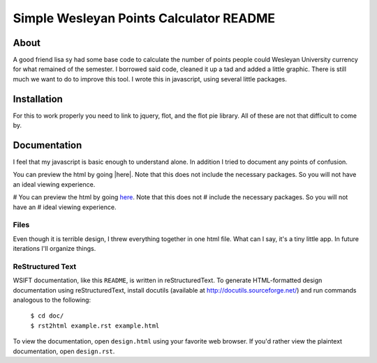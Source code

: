 Simple Wesleyan Points Calculator README
========================================

About
-----
A good friend lisa sy had some base code to calculate
the number of points people could Wesleyan University
currency for what remained of the semester. I borrowed
said code, cleaned it up a tad and added a little graphic.
There is still much we want to do to improve this tool.
I wrote this in javascript, using several little packages.

Installation
------------
For this to work properly you need to link to jquery,
flot, and the flot pie library. All of these are not that
difficult to come by.

Documentation
-------------
I feel that my javascript is basic enough to understand alone.
In addition I tried to document any points of confusion.

You can preview the html by going |here|. Note that this does
not include the necessary packages. So you will not have an
ideal viewing experience.

.. |here| raw:: html

   <a href="<http://htmlpreview.github.com/?https://github.com/dcalderon/Wes-Points-Calculator-WebApp/blob/master/index.html" target="_blank">here</a>

# You can preview the html by going `here <http://htmlpreview.github.com/?https://github.com/dcalderon/Wes-Points-Calculator-WebApp/blob/master/index.html>`_. Note that this does not
# include the necessary packages. So you will not have an
# ideal viewing experience.


Files
.....
Even though it is terrible design, I threw everything together
in one html file. What can I say, it's a tiny little app. In
future iterations I'll organize things.

ReStructured Text
.................
WSIFT documentation, like this ``README``, is written in
reStructuredText. To generate HTML-formatted design documentation using
reStructuredText, install docutils (available at
http://docutils.sourceforge.net/) and run commands analogous to
the following:

    | ``$ cd doc/``
    | ``$ rst2html example.rst example.html``

To view the documentation, open ``design.html`` using your favorite web
browser. If you'd rather view the plaintext documentation, open
``design.rst``.